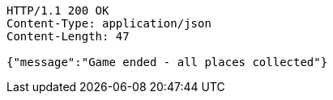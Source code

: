 [source,http,options="nowrap"]
----
HTTP/1.1 200 OK
Content-Type: application/json
Content-Length: 47

{"message":"Game ended - all places collected"}
----
